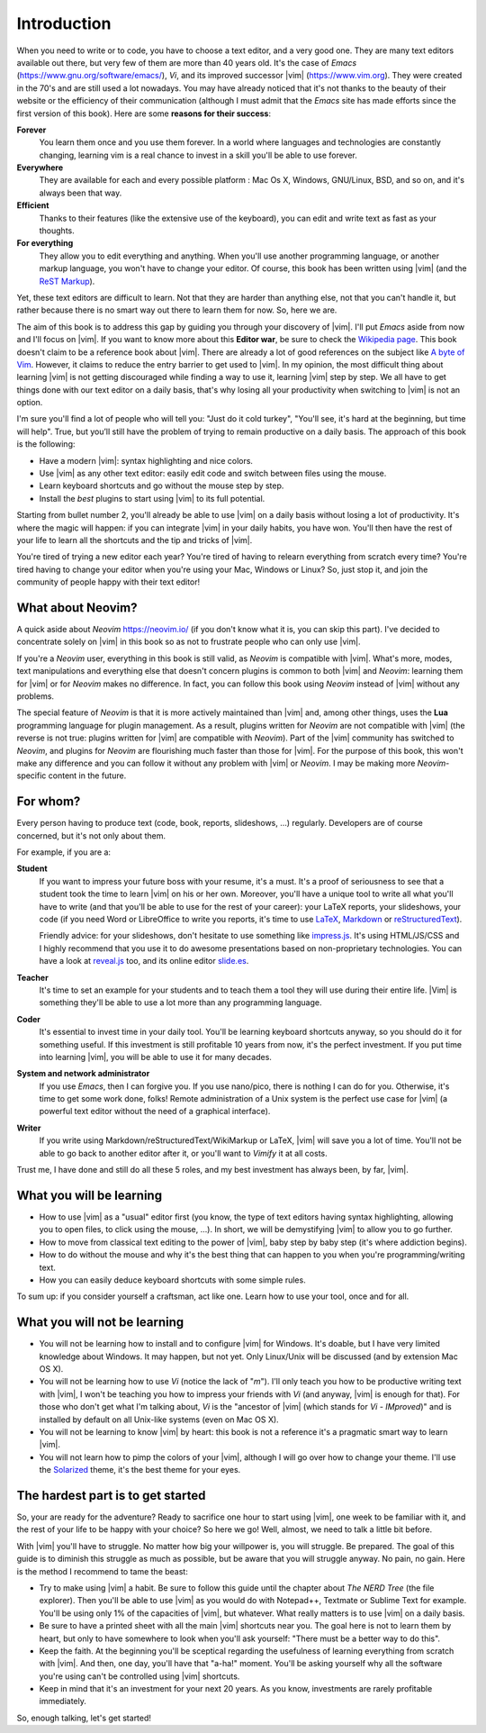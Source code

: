 ************
Introduction
************

When you need to write or to code, you have to choose a text editor, and a very good one. They are many text editors available out there, but very few of them are more than 40 years old. It's the case of *Emacs* (https://www.gnu.org/software/emacs/), *Vi*, and its improved successor |vim| (https://www.vim.org). They were created in the 70's and are still used a lot nowadays. You may have already noticed that it's not thanks to the beauty of their website or the efficiency of their communication (although I must admit that the *Emacs* site has made efforts since the first version of this book). Here are some **reasons for their success**:

**Forever** 
    You learn them once and you use them forever. In a world where languages and technologies are constantly changing, learning vim is a real chance to invest in a skill you'll be able to use forever.

**Everywhere**
    They are available for each and every possible platform : Mac Os X, Windows, GNU/Linux, BSD, and so on, and it's always been that way.

**Efficient** 
    Thanks to their features (like the extensive use of the keyboard), you can edit and write text as fast as your thoughts.

**For everything** 
    They allow you to edit everything and anything. When you'll use another programming language, or another markup language, you won't have to change your editor. Of course, this book has been written using |vim| (and the `ReST Markup <https://www.sphinx-doc.org/en/master/usage/restructuredtext/basics.html>`_).

Yet, these text editors are difficult to learn. Not that they are harder than anything else, not that you can't handle it, but rather because there is no smart way out there to learn them for now. So, here we are.

The aim of this book is to address this gap by guiding you through your discovery of |vim|. I'll put *Emacs* aside from now and I'll focus on |vim|. If you want to know more about this **Editor war**, be sure to check the `Wikipedia page <https://en.wikipedia.org/wiki/Editor_war>`_. This book doesn't claim to be a reference book about |vim|. There are already a lot of good references on the subject like `A byte of Vim <https://vim.swaroopch.com/>`_. However, it claims to reduce the entry barrier to get used to |vim|. In my opinion, the most difficult thing about learning |vim| is not getting discouraged while finding a way to use it, learning |vim| step by step. We all have to get things done with our text editor on a daily basis, that's why losing all your productivity when switching to |vim| is not an option.

I'm sure you'll find a lot of people who will tell you: "Just do it cold turkey", "You'll see, it's hard at the beginning, but time will help". True, but you’ll still have the problem of trying to remain productive on a daily basis. The approach of this book is the following:

- Have a modern |vim|: syntax highlighting and nice colors.
- Use |vim| as any other text editor: easily edit code and switch between files using the mouse.
- Learn keyboard shortcuts and go without the mouse step by step.
- Install the *best* plugins to start using |vim| to its full potential.

Starting from bullet number 2, you'll already be able to use |vim| on a daily basis without losing a lot of productivity. It's where the magic will happen: if you can integrate |vim| in your daily habits, you have won. You'll then have the rest of your life to learn all the shortcuts and the tip and tricks of |vim|.

You're tired of trying a new editor each year? You're tired of having to relearn everything from scratch every time? You're tired having to change your editor when you're using your Mac, Windows or Linux? So, just stop it, and join the community of people happy with their text editor!

What about Neovim?
==================

A quick aside about *Neovim* https://neovim.io/ (if you don't know what it is, you can skip this part). I've decided to concentrate solely on |vim| in this book so as not to frustrate people who can only use |vim|.

If you're a *Neovim* user, everything in this book is still valid, as *Neovim* is compatible with |vim|. What's more, modes, text manipulations and everything else that doesn't concern plugins is common to both |vim| and *Neovim*: learning them for |vim| or for *Neovim* makes no difference. In fact, you can follow this book using *Neovim* instead of |vim| without any problems.

The special feature of *Neovim* is that it is more actively maintained than |vim| and, among other things, uses the **Lua** programming language for plugin management. As a result, plugins written for *Neovim* are not compatible with |vim| (the reverse is not true: plugins written for |vim| are compatible with *Neovim*). Part of the |vim| community has switched to *Neovim*, and plugins for *Neovim* are flourishing much faster than those for |vim|. For the purpose of this book, this won't make any difference and you can follow it without any problem with |vim| or *Neovim*. I may be making more *Neovim*-specific content in the future.


For whom?
=========

Every person having to produce text (code, book, reports, slideshows, …) regularly. Developers are of course concerned, but it's not only about them.

For example, if you are a:

**Student**
    If you want to impress your future boss with your resume, it's a must. It's a proof of seriousness to see that a student took the time to learn |vim| on his or her own. Moreover, you'll have a unique tool to write all what you'll have to write (and that you'll be able to use for the rest of your career): your LaTeX reports, your slideshows, your code (if you need Word or LibreOffice to write you reports, it's time to use `LaTeX <https://en.wikipedia.org/wiki/LaTeX>`_, `Markdown <https://en.wikipedia.org/wiki/Markdown>`_ or `reStructuredText <https://en.wikipedia.org/wiki/ReStructuredText>`_).

    Friendly advice: for your slideshows, don't hesitate to use something like `impress.js <https://github.com/impress/impress.js>`_. It's using HTML/JS/CSS and I highly recommend that you use it to do awesome presentations based on non-proprietary technologies. You can have a look at `reveal.js <https://lab.hakim.se/reveal-js/>`_ too, and its online editor `slide.es <https://slid.es/>`_.

**Teacher** 
    It's time to set an example for your students and to teach them a tool they will use during their entire life. |Vim| is something they'll be able to use a lot more than any programming language.

**Coder** 
    It's essential to invest time in your daily tool. You'll be learning keyboard shortcuts anyway, so you should do it for something useful. If this investment is still profitable 10 years from now, it's the perfect investment. If you put time into learning |vim|, you will be able to use it for many decades.

**System and network administrator**
    If you use *Emacs*, then I can forgive you. If you use nano/pico, there is nothing I can do for you. Otherwise, it's time to get some work done, folks! Remote administration of a Unix system is the perfect use case for |vim| (a powerful text editor without the need of a graphical interface).

**Writer** 
    If you write using Markdown/reStructuredText/WikiMarkup or LaTeX, |vim| will save you a lot of time. You'll not be able to go back to another editor after it, or you'll want to *Vimify* it at all costs.

Trust me, I have done and still do all these 5 roles, and my best investment has always been, by far, |vim|.

What you will be learning
=========================

- How to use |vim| as a "usual" editor first (you know, the type of text editors having syntax highlighting, allowing you to open files, to click using the mouse, …). In short, we will be demystifying |vim| to allow you to go further.
- How to move from classical text editing to the power of |vim|, baby step by baby step (it's where addiction begins).
- How to do without the mouse and why it's the best thing that can happen to you when you're programming/writing text.
- How you can easily deduce keyboard shortcuts with some simple rules.

To sum up: if you consider yourself a craftsman, act like one. Learn how to use your tool, once and for all.

What you will not be learning
=============================

- You will not be learning how to install and to configure |vim| for Windows. It's doable, but I have very limited knowledge about Windows. It may happen, but not yet. Only Linux/Unix will be discussed (and by extension Mac OS X).
- You will not be learning how to use *Vi* (notice the lack of "*m*"). I'll only teach you how to be productive writing text with |vim|, I won't be teaching you how to impress your friends with *Vi* (and anyway, |vim| is enough for that). For those who don't get what I'm talking about, *Vi* is the "ancestor of |vim| (which stands for *Vi* - *IMproved*)" and is installed by default on all Unix-like systems (even on Mac OS X).
- You will not be learning to know |vim| by heart: this book is not a reference it's a pragmatic smart way to learn |vim|.
- You will not learn how to pimp the colors of your |vim|, although I will go over how to change your theme. I'll use the `Solarized <https://ethanschoonover.com/solarized>`_ theme, it's the best theme for your eyes.

The hardest part is to get started
==================================

So, your are ready for the adventure? Ready to sacrifice one hour to start using |vim|, one week to be familiar with it, and the rest of your life to be happy with your choice? So here we go! Well, almost, we need to talk a little bit before.

With |vim| you'll have to struggle. No matter how big your willpower is, you will struggle. Be prepared. The goal of this guide is to diminish this struggle as much as possible, but be aware that you will struggle anyway. No pain, no gain. Here is the method I recommend to tame the beast:

- Try to make using |vim| a habit. Be sure to follow this guide until the chapter about *The NERD Tree* (the file explorer). Then you'll be able to use |vim| as you would do with Notepad++, Textmate or Sublime Text for example. You'll be using only 1% of the capacities of |vim|, but whatever. What really matters is to use |vim| on a daily basis.
- Be sure to have a printed sheet with all the main |vim| shortcuts near you. The goal here is not to learn them by heart, but only to have somewhere to look when you'll ask yourself: "There must be a better way to do this".
- Keep the faith. At the beginning you'll be sceptical regarding the usefulness of learning everything from scratch with |vim|. And then, one day, you'll have that "a-ha!" moment. You'll be asking yourself why all the software you're using can't be controlled using |vim| shortcuts.
- Keep in mind that it's an investment for your next 20 years. As you know, investments are rarely profitable immediately.

So, enough talking, let's get started!
